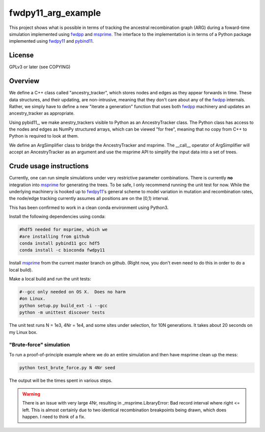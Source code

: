 fwdpy11_arg_example
**********************************************************

This project shows what is possible in terms of tracking the ancestral recombination graph (ARG) during a foward-time simulation implemented using fwdpp_ and msprime_.  The interface to the implementation is in terms of a Python package implemented using fwdpy11_ and pybind11_.

License
----------------------------------

GPLv3 or later (see COPYING)

Overview
----------------------------------

We define a C++ class called "ancestry_tracker", which stores nodes and edges as they appear forwards in time.  These data structures, and their updating, are non-intrusive, meaning that they don't care about any of the fwdpp_ internals.  Rather, we simply have to define a new "iterate a generation" function that uses both fwdpp_ machinery and updates an ancestry_tracker as appropriate.

Using pybid11_, we make anestry_trackers visible to Python as an AncestryTracker class.  The Python class has access to the nodes and edges as NumPy structured arrays, which can be viewed "for free", meaning that no copy from C++ to Python is required to look at them.

We define an ArgSimplifier class to bridge the AncestryTracker and msprime.  The __call__ operator of ArgSimplifier will accept an AncestryTracker as an argument and use the msprime API to simplify the input data into a set of trees.


Crude usage instructions
----------------------------------

Currently, one can run simple simulations under very restrictive parameter combinations. There is currently **no** integration into msprime_ for generating the trees.  To be safe, I only recommend running the unit test for now.  While the underlying machinery is hooked up to fwdpy11_'s general scheme to model variation in mutation and recombination rates, the node/edge tracking currently assumes all positions are on the [0,1) interval.  

This has been confirmed to work in a clean conda environment using Python3.

Install the following dependencies using conda:

.. code-block:: bash

    #hdf5 needed for msprime, which we 
    #are installing from github
    conda install pybind11 gcc hdf5
    conda install -c bioconda fwdpy11

Install msprime_ from the current master branch on github. (Right now, you don't even need to do this in order to do a local build).

Make a local build and run the unit tests:

.. code-block:: bash

    #--gcc only needed on OS X.  Does no harm 
    #on Linux.
    python setup.py build_ext -i --gcc
    python -m unittest discover tests

The unit test runs N = 1e3, 4Nr = 1e4, and some sites under selection, for 10N generations.  It takes about 20 seconds on my Linux box.  

"Brute-force" simulation
+++++++++++++++++++++++++++++++++

To run a proof-of-principle example where we do an entire simulation and then have msprime clean up the mess:

.. code-block:: bash

    python test_brute_force.py N 4Nr seed

The output will be the times spent in various steps.

.. warning::

    There is an issue with very large 4Nr, resulting in _msprime.LibraryError: Bad record interval where right <= left.  This is almost certainly due to two identical recombination breakpoints being drawn, which does happen.  I need to think of a fix.

.. _fwdpy11: http://molpopgen.github.io/fwdpy11
.. _fwdpp: http://molpopgen.github.io/fwdpp
.. _pybind11: http://github.com/pybind/pybind11
.. _msprime: http://github.com/jeromekelleher/msprime
